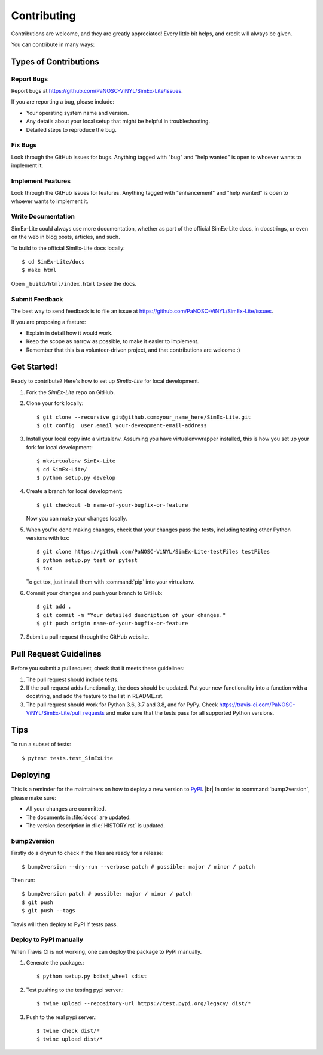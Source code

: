 .. highlight:: shell

============
Contributing
============

Contributions are welcome, and they are greatly appreciated! Every little bit
helps, and credit will always be given.

You can contribute in many ways:

Types of Contributions
----------------------

Report Bugs
~~~~~~~~~~~

Report bugs at https://github.com/PaNOSC-ViNYL/SimEx-Lite/issues.

If you are reporting a bug, please include:

* Your operating system name and version.
* Any details about your local setup that might be helpful in troubleshooting.
* Detailed steps to reproduce the bug.

Fix Bugs
~~~~~~~~

Look through the GitHub issues for bugs. Anything tagged with "bug" and "help
wanted" is open to whoever wants to implement it.

Implement Features
~~~~~~~~~~~~~~~~~~

Look through the GitHub issues for features. Anything tagged with "enhancement"
and "help wanted" is open to whoever wants to implement it.

Write Documentation
~~~~~~~~~~~~~~~~~~~

SimEx-Lite could always use more documentation, whether as part of the
official SimEx-Lite docs, in docstrings, or even on the web in blog posts,
articles, and such.

To build to the official SimEx-Lite docs locally::

    $ cd SimEx-Lite/docs
    $ make html

Open ``_build/html/index.html`` to see the docs.

Submit Feedback
~~~~~~~~~~~~~~~

The best way to send feedback is to file an issue at https://github.com/PaNOSC-ViNYL/SimEx-Lite/issues.

If you are proposing a feature:

* Explain in detail how it would work.
* Keep the scope as narrow as possible, to make it easier to implement.
* Remember that this is a volunteer-driven project, and that contributions
  are welcome :)

Get Started!
------------

Ready to contribute? Here's how to set up `SimEx-Lite` for local development.

1. Fork the `SimEx-Lite` repo on GitHub.
2. Clone your fork locally::

    $ git clone --recursive git@github.com:your_name_here/SimEx-Lite.git
    $ git config  user.email your-deveopment-email-address

3. Install your local copy into a virtualenv. Assuming you have virtualenvwrapper installed, this is how you set up your fork for local development::

    $ mkvirtualenv SimEx-Lite
    $ cd SimEx-Lite/
    $ python setup.py develop

4. Create a branch for local development::

    $ git checkout -b name-of-your-bugfix-or-feature

   Now you can make your changes locally.

5. When you're done making changes, check that your changes pass the
   tests, including testing other Python versions with tox::

    $ git clone https://github.com/PaNOSC-ViNYL/SimEx-Lite-testFiles testFiles
    $ python setup.py test or pytest
    $ tox

   To get tox, just install them with :command:`pip`  into your virtualenv.

6. Commit your changes and push your branch to GitHub::

    $ git add .
    $ git commit -m "Your detailed description of your changes."
    $ git push origin name-of-your-bugfix-or-feature

7. Submit a pull request through the GitHub website.

Pull Request Guidelines
-----------------------

Before you submit a pull request, check that it meets these guidelines:

1. The pull request should include tests.
2. If the pull request adds functionality, the docs should be updated. Put
   your new functionality into a function with a docstring, and add the
   feature to the list in README.rst.
3. The pull request should work for Python 3.6, 3.7 and 3.8, and for PyPy. Check
   https://travis-ci.com/PaNOSC-ViNYL/SimEx-Lite/pull_requests
   and make sure that the tests pass for all supported Python versions.

Tips
----

To run a subset of tests::

$ pytest tests.test_SimExLite


Deploying
---------

This is a reminder for the maintainers on how to deploy a new version to `PyPI <http://linkhttps://pypi.org/>`_. |br|
In order to :command:`bump2version`, please make sure:

- All your changes are committed.
- The documents in :file:`docs` are updated.
- The version description in :file:`HISTORY.rst` is updated.

bump2version
~~~~~~~~~~~~

Firstly do a dryrun to check if the files are ready for a release::

$ bump2version --dry-run --verbose patch # possible: major / minor / patch

Then run::

$ bump2version patch # possible: major / minor / patch
$ git push
$ git push --tags

Travis will then deploy to PyPI if tests pass.

Deploy to PyPI manually
~~~~~~~~~~~~~~~~~~~~~~~

When Travis CI is not working, one can deploy the package to PyPI manually.

1. Generate the package.::

    $ python setup.py bdist_wheel sdist

2. Test pushing to the testing pypi server.::

    $ twine upload --repository-url https://test.pypi.org/legacy/ dist/*

3. Push to the real pypi server.::

    $ twine check dist/*
    $ twine upload dist/*

.. |br| raw:: html

      <br>